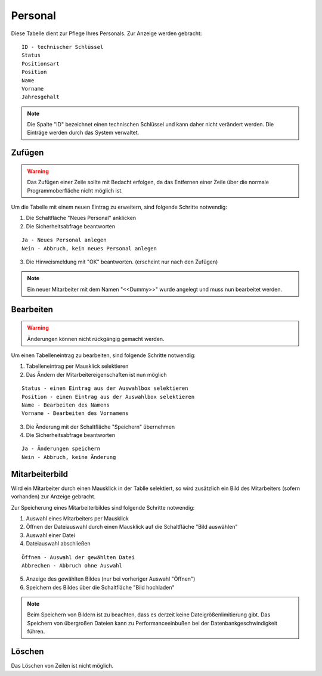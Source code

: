 Personal
====================================================

.. figure::	screenshot.JPG

Diese Tabelle dient zur Pflege Ihres Personals. Zur Anzeige werden gebracht:

::

	ID - technischer Schlüssel
	Status
	Positionsart
	Position
	Name
	Vorname
	Jahresgehalt
	
.. note::
	Die Spalte "ID" bezeichnet einen technischen Schlüssel und kann daher nicht verändert werden. Die Einträge werden durch das System verwaltet.
	
Zufügen
----------------------------------------------------

.. warning::
	Das Zufügen einer Zeile sollte mit Bedacht erfolgen, da das Entfernen einer Zeile über die normale Programmoberfläche nicht möglich ist.

Um die Tabelle mit einem neuen Eintrag zu erweitern, sind folgende Schritte notwendig:

1. Die Schaltfläche "Neues Personal" anklicken
2. Die Sicherheitsabfrage beantworten

::
	
	Ja - Neues Personal anlegen
	Nein - Abbruch, kein neues Personal anlegen
	
3. Die Hinweismeldung mit "OK" beantworten. (erscheint nur nach den Zufügen)

.. note::	
	Ein neuer Mitarbeiter mit dem Namen "<<Dummy>>" wurde angelegt und muss nun bearbeitet werden.


Bearbeiten
----------------------------------------------------

.. warning::
	Änderungen können nicht rückgängig gemacht werden.

Um einen Tabelleneintrag zu bearbeiten, sind folgende Schritte notwendig:

1. Tabelleneintrag per Mausklick selektieren
2. Das Ändern der Mitarbeitereigenschaften ist nun möglich

::

	Status - einen Eintrag aus der Auswahlbox selektieren
	Position - einen Eintrag aus der Auswahlbox selektieren
	Name - Bearbeiten des Namens
	Vorname - Bearbeiten des Vornamens
	
3. Die Änderung mit der Schaltfläche "Speichern" übernehmen
4. Die Sicherheitsabfrage beantworten

::
	
	Ja - Änderungen speichern
	Nein - Abbruch, keine Änderung
	
Mitarbeiterbild
----------------------------------------------------

Wird ein Mitarbeiter durch einen Mausklick in der Tablle selektiert, so wird zusätzlich ein Bild des Mitarbeiters (sofern vorhanden) zur Anzeige gebracht.

Zur Speicherung eines Mitarbeiterbildes sind folgende Schritte notwendig:

1. Auswahl eines Mitarbeiters per Mausklick
2. Öffnen der Dateiauswahl durch einen Mausklick auf die Schaltfläche "Bild auswählen"
3. Auswahl einer Datei
4. Dateiauswahl abschließen

::	
	
	Öffnen - Auswahl der gewählten Datei
	Abbrechen - Abbruch ohne Auswahl
	
5. Anzeige des gewählten Bildes (nur bei vorheriger Auswahl "Öffnen")
6. Speichern des Bildes über die Schaltfläche "Bild hochladen"

.. note::
	Beim Speichern von Bildern ist zu beachten, dass es derzeit keine Dateigrößenlimitierung gibt. Das Speichern von übergroßen Dateien kann zu Performanceeinbußen bei der Datenbankgeschwindigkeit führen.

Löschen
----------------------------------------------------

Das Löschen von Zeilen ist nicht möglich.